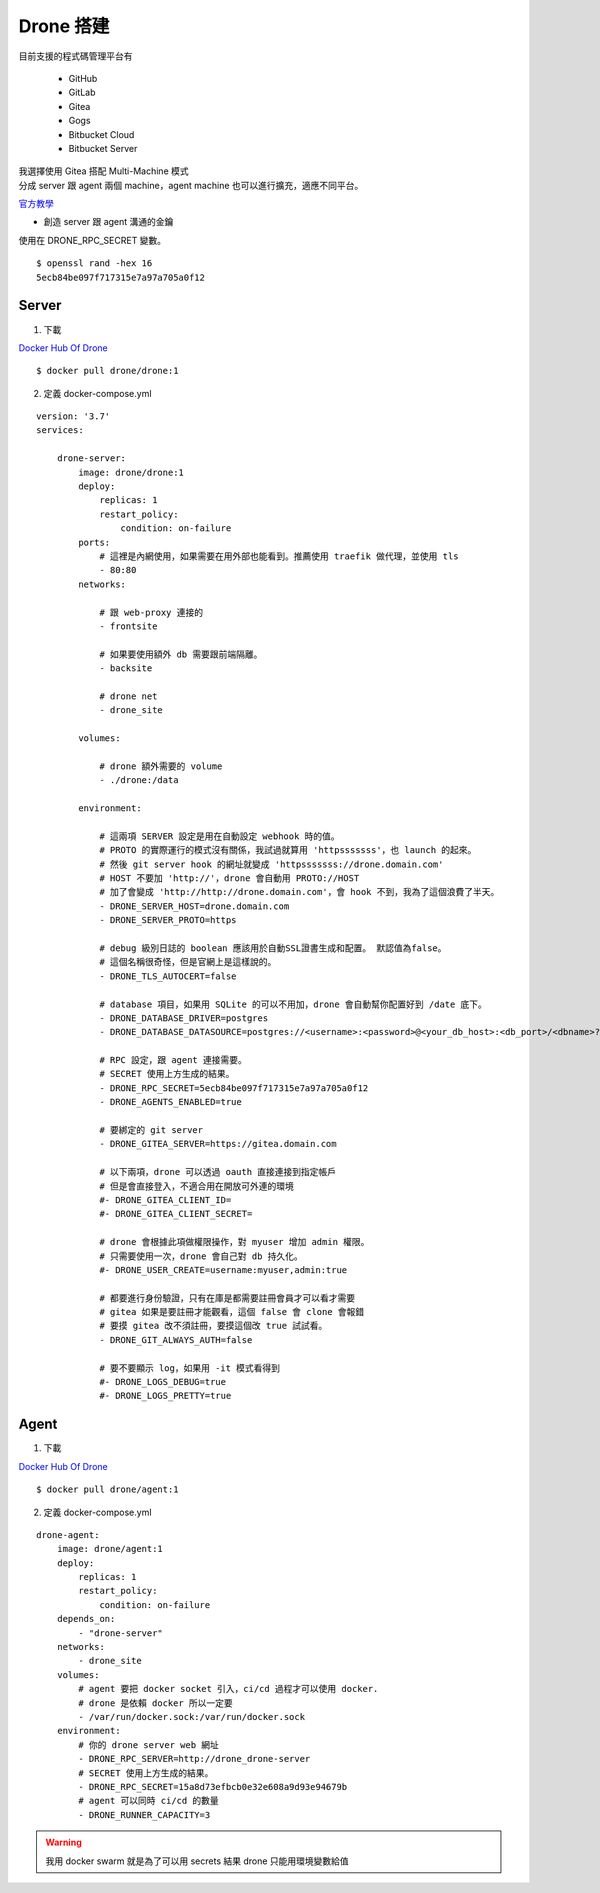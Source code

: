 .. Copyright 2019 LI,JIE-YING. All rights reserved.

Drone 搭建
============

目前支援的程式碼管理平台有

    - GitHub
    - GitLab
    - Gitea
    - Gogs
    - Bitbucket Cloud
    - Bitbucket Server

| 我選擇使用 Gitea 搭配 Multi-Machine 模式
| 分成 server 跟 agent 兩個 machine，agent machine 也可以進行擴充，適應不同平台。

`官方教學 <https://docs.drone.io/installation/gitea/multi-machine/>`_

- 創造 server 跟 agent 溝通的金鑰

使用在 DRONE_RPC_SECRET 變數。

::

    $ openssl rand -hex 16
    5ecb84be097f717315e7a97a705a0f12

Server
--------

1. 下載

`Docker Hub Of Drone <https://hub.docker.com/r/drone/drone/>`_

::

    $ docker pull drone/drone:1

2. 定義 docker-compose.yml

::

    version: '3.7'
    services:

        drone-server:
            image: drone/drone:1
            deploy:
                replicas: 1
                restart_policy:
                    condition: on-failure
            ports:
                # 這裡是內網使用，如果需要在用外部也能看到。推薦使用 traefik 做代理，並使用 tls
                - 80:80
            networks:

                # 跟 web-proxy 連接的
                - frontsite

                # 如果要使用額外 db 需要跟前端隔離。
                - backsite

                # drone net
                - drone_site

            volumes:

                # drone 額外需要的 volume
                - ./drone:/data

            environment:

                # 這兩項 SERVER 設定是用在自動設定 webhook 時的值。
                # PROTO 的實際運行的模式沒有關係，我試過就算用 'httpsssssss'，也 launch 的起來。
                # 然後 git server hook 的網址就變成 'httpsssssss://drone.domain.com'
                # HOST 不要加 'http://'，drone 會自動用 PROTO://HOST
                # 加了會變成 'http://http://drone.domain.com'，會 hook 不到，我為了這個浪費了半天。
                - DRONE_SERVER_HOST=drone.domain.com
                - DRONE_SERVER_PROTO=https

                # debug 級別日誌的 boolean 應該用於自動SSL證書生成和配置。 默認值為false。
                # 這個名稱很奇怪，但是官網上是這樣說的。
                - DRONE_TLS_AUTOCERT=false

                # database 項目，如果用 SQLite 的可以不用加，drone 會自動幫你配置好到 /date 底下。
                - DRONE_DATABASE_DRIVER=postgres
                - DRONE_DATABASE_DATASOURCE=postgres://<username>:<password>@<your_db_host>:<db_port>/<dbname>?sslmode=disable

                # RPC 設定，跟 agent 連接需要。
                # SECRET 使用上方生成的結果。
                - DRONE_RPC_SECRET=5ecb84be097f717315e7a97a705a0f12
                - DRONE_AGENTS_ENABLED=true

                # 要綁定的 git server
                - DRONE_GITEA_SERVER=https://gitea.domain.com

                # 以下兩項，drone 可以透過 oauth 直接連接到指定帳戶
                # 但是會直接登入，不適合用在開放可外連的環境
                #- DRONE_GITEA_CLIENT_ID=
                #- DRONE_GITEA_CLIENT_SECRET=

                # drone 會根據此項做權限操作，對 myuser 增加 admin 權限。
                # 只需要使用一次，drone 會自己對 db 持久化。
                #- DRONE_USER_CREATE=username:myuser,admin:true

                # 都要進行身份驗證，只有在庫是都需要註冊會員才可以看才需要
                # gitea 如果是要註冊才能觀看，這個 false 會 clone 會報錯
                # 要摸 gitea 改不須註冊，要摸這個改 true 試試看。
                - DRONE_GIT_ALWAYS_AUTH=false

                # 要不要顯示 log，如果用 -it 模式看得到
                #- DRONE_LOGS_DEBUG=true
                #- DRONE_LOGS_PRETTY=true

Agent
-------

1. 下載

`Docker Hub Of Drone <https://hub.docker.com/r/drone/drone/>`_

::

    $ docker pull drone/agent:1


2. 定義 docker-compose.yml

::

    drone-agent:
        image: drone/agent:1
        deploy:
            replicas: 1
            restart_policy:
                condition: on-failure
        depends_on:
            - "drone-server"
        networks:
            - drone_site
        volumes:
            # agent 要把 docker socket 引入，ci/cd 過程才可以使用 docker.
            # drone 是依賴 docker 所以一定要
            - /var/run/docker.sock:/var/run/docker.sock
        environment:
            # 你的 drone server web 網址
            - DRONE_RPC_SERVER=http://drone_drone-server
            # SECRET 使用上方生成的結果。
            - DRONE_RPC_SECRET=15a8d73efbcb0e32e608a9d93e94679b
            # agent 可以同時 ci/cd 的數量
            - DRONE_RUNNER_CAPACITY=3

.. warning::
    我用 docker swarm 就是為了可以用 secrets 結果 drone 只能用環境變數給值

.. TODO::
    看能不能想辦法讓結合 secret 跟 env
